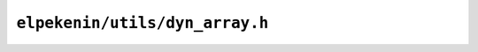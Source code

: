 ``elpekenin/utils/dyn_array.h``
===============================

.. c:autodoc:: users/elpekenin/include/elpekenin/utils/dyn_array.h

